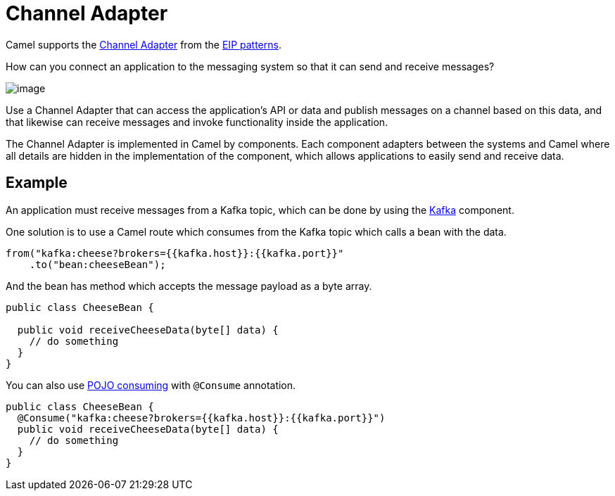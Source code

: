 = Channel Adapter

Camel supports the
https://www.enterpriseintegrationpatterns.com/patterns/messaging/ChannelAdapter.html[Channel Adapter]
from the xref:enterprise-integration-patterns.adoc[EIP patterns].

How can you connect an application to the messaging system so that it can send and receive messages?

image::eip/ChannelAdapterSolution.gif[image]

Use a Channel Adapter that can access the application's API or data and publish messages on a
channel based on this data, and that likewise can receive messages and invoke functionality
inside the application.

The Channel Adapter is implemented in Camel by components.
Each component adapters between the systems and Camel where all details are hidden in the implementation
of the component, which allows applications to easily send and receive data.

== Example

An application must receive messages from a Kafka topic, which can be done by using the
xref:ROOT:kafka-component.adoc[Kafka] component.

One solution is to use a Camel route which consumes from the Kafka topic which calls a bean with the data.

[source,java]
----
from("kafka:cheese?brokers={{kafka.host}}:{{kafka.port}}"
    .to("bean:cheeseBean");
----

And the bean has method which accepts the message payload as a byte array.

[source,java]
----
public class CheeseBean {

  public void receiveCheeseData(byte[] data) {
    // do something
  }
}
----

You can also use xref:latest@manual:ROOT:pojo-consuming.adoc[POJO consuming] with `@Consume` annotation.

[source,java]
----
public class CheeseBean {
  @Consume("kafka:cheese?brokers={{kafka.host}}:{{kafka.port}}")
  public void receiveCheeseData(byte[] data) {
    // do something
  }
}
----
